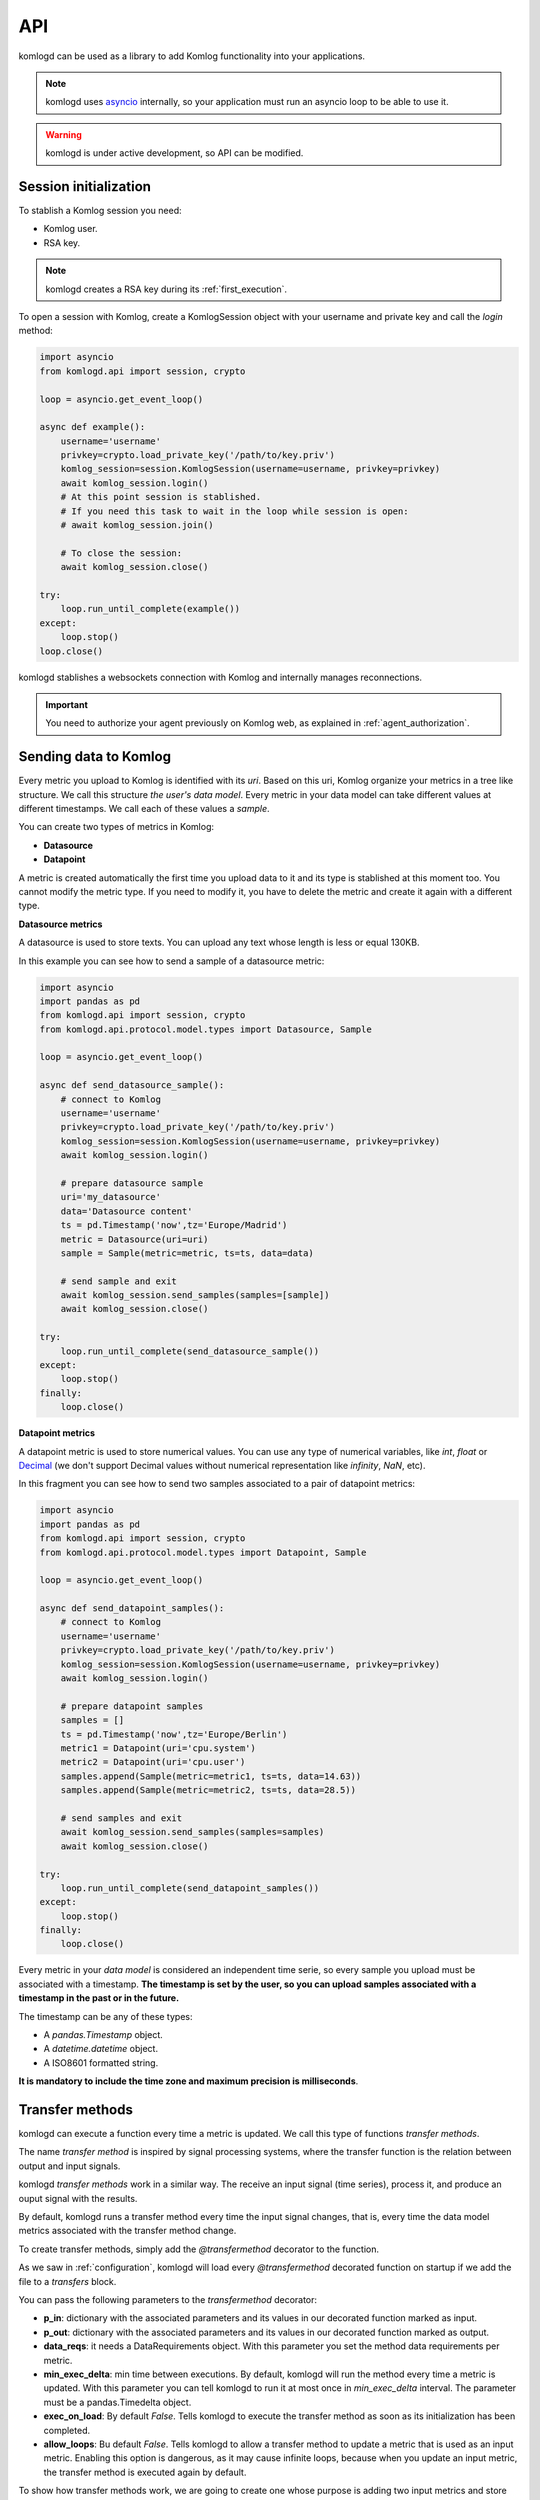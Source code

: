 .. _api:

API
===

komlogd can be used as a library to add Komlog functionality into your applications.

.. note::

   komlogd uses `asyncio <https://docs.python.org/3/library/asyncio.html>`_ internally,
   so your application must run an asyncio loop to be able to use it.

.. warning::

   komlogd is under active development, so API can be modified.

Session initialization
----------------------

To stablish a Komlog session you need:

* Komlog user.
* RSA key.

.. note::

    komlogd creates a RSA key during its :ref:`first_execution`.

To open a session with Komlog, create a KomlogSession object with your username
and private key and call the *login* method:

.. code:: python

    import asyncio
    from komlogd.api import session, crypto

    loop = asyncio.get_event_loop()

    async def example():
        username='username'
        privkey=crypto.load_private_key('/path/to/key.priv')
        komlog_session=session.KomlogSession(username=username, privkey=privkey)
        await komlog_session.login()
        # At this point session is stablished.
        # If you need this task to wait in the loop while session is open:
        # await komlog_session.join()

        # To close the session:
        await komlog_session.close()

    try:
        loop.run_until_complete(example())
    except:
        loop.stop()
    loop.close()

komlogd stablishes a websockets connection with Komlog and internally manages reconnections.

.. important::

    You need to authorize your agent previously on Komlog web, as explained
    in :ref:`agent_authorization`.


Sending data to Komlog
----------------------

Every metric you upload to Komlog is identified with its *uri*. Based on this uri, Komlog
organize your metrics in a tree like structure. We call this structure *the user's data model*.
Every metric in your data model can take different values at different timestamps. We call each of
these values a *sample*.

You can create two types of metrics in Komlog:

* **Datasource**
* **Datapoint**

A metric is created automatically the first time you upload data to it and its type is stablished at this moment too.
You cannot modify the metric type. If you need to modify it, you have to delete the metric
and create it again with a different type.

**Datasource metrics**

A datasource is used to store texts. You can upload any text whose length is less or equal 130KB.

In this example you can see how to send a sample of a datasource metric:

.. code:: python

    import asyncio
    import pandas as pd
    from komlogd.api import session, crypto
    from komlogd.api.protocol.model.types import Datasource, Sample

    loop = asyncio.get_event_loop()

    async def send_datasource_sample():
        # connect to Komlog
        username='username'
        privkey=crypto.load_private_key('/path/to/key.priv')
        komlog_session=session.KomlogSession(username=username, privkey=privkey)
        await komlog_session.login()

        # prepare datasource sample
        uri='my_datasource'
        data='Datasource content'
        ts = pd.Timestamp('now',tz='Europe/Madrid')
        metric = Datasource(uri=uri)
        sample = Sample(metric=metric, ts=ts, data=data)

        # send sample and exit
        await komlog_session.send_samples(samples=[sample])
        await komlog_session.close()

    try:
        loop.run_until_complete(send_datasource_sample())
    except:
        loop.stop()
    finally:
        loop.close()


**Datapoint metrics**

A datapoint metric is used to store numerical values. You can use any type of numerical variables,
like *int*, *float* or `Decimal <https://docs.python.org/3/library/decimal.html>`_ (we don't
support Decimal values without numerical representation like *infinity*, *NaN*, etc).

In this fragment you can see how to send two samples associated to a pair of datapoint metrics:

.. code:: python

    import asyncio
    import pandas as pd
    from komlogd.api import session, crypto
    from komlogd.api.protocol.model.types import Datapoint, Sample

    loop = asyncio.get_event_loop()

    async def send_datapoint_samples():
        # connect to Komlog
        username='username'
        privkey=crypto.load_private_key('/path/to/key.priv')
        komlog_session=session.KomlogSession(username=username, privkey=privkey)
        await komlog_session.login()

        # prepare datapoint samples
        samples = []
        ts = pd.Timestamp('now',tz='Europe/Berlin')
        metric1 = Datapoint(uri='cpu.system')
        metric2 = Datapoint(uri='cpu.user')
        samples.append(Sample(metric=metric1, ts=ts, data=14.63))
        samples.append(Sample(metric=metric2, ts=ts, data=28.5))

        # send samples and exit
        await komlog_session.send_samples(samples=samples)
        await komlog_session.close()

    try:
        loop.run_until_complete(send_datapoint_samples())
    except:
        loop.stop()
    finally:
        loop.close()


Every metric in your *data model* is considered an independent time serie, so every sample you upload
must be associated with a timestamp. **The timestamp is set by the user, so you can upload samples
associated with a timestamp in the past or in the future.**

The timestamp can be any of these types:

* A *pandas.Timestamp* object.
* A *datetime.datetime* object.
* A ISO8601 formatted string.


**It is mandatory to include the time zone and maximum precision is milliseconds**.

.. _transfer_methods:

Transfer methods
----------------

komlogd can execute a function every time a metric is updated. We call this type of functions *transfer methods*.

The name *transfer method* is inspired by signal processing systems, where the transfer function is the relation between output and input signals.

.. image:: _static/transfer_method.png

komlogd *transfer methods* work in a similar way. The receive an input signal (time series), process it, and produce an ouput signal with the results.

By default, komlogd runs a transfer method every time the input signal changes, that is, every time the data model
metrics associated with the transfer method change.

To create transfer methods, simply add the *@transfermethod* decorator to the function.

As we saw in :ref:`configuration`, komlogd will load every *@transfermethod* decorated function
on startup if we add the file to a *transfers* block.

You can pass the following parameters to the *transfermethod* decorator:

* **p_in**: dictionary with the associated parameters and its values in our
  decorated function marked as input.
* **p_out**: dictionary with the associated parameters and its values in our
  decorated function marked as output.
* **data_reqs**: it needs a DataRequirements object. With this parameter you
  set the method data requirements per metric.
* **min_exec_delta**: min time between executions. By default, komlogd will run
  the method every time a metric is updated. With this parameter you can tell
  komlogd to run it at most once in *min_exec_delta* interval. The parameter
  must be a pandas.Timedelta object.
* **exec_on_load**: By default *False*. Tells komlogd to execute the transfer
  method as soon as its initialization has been completed.
* **allow_loops**: Bu default *False*. Tells komlogd to allow a transfer method to update
  a metric that is used as an input metric. Enabling this option is dangerous, as it may
  cause infinite loops, because when you update an input metric, the transfer method is
  executed again by default.

To show how transfer methods work, we are going to create one whose purpose is adding two input
metrics and store the result in an output one.

.. code:: python

    from komlogd.api.transfer_methods import transfermethod
    from komlogd.api.protocol.types import Datapoint

    p_in = {'x':Datapoint('my_uris.value1'),'y':Datapoint('my_uris.value2')}
    p_out = {'z':Datapoint('my_uris.total')}

    @transfermethod(p_in=p_in, p_out=p_out)
    def sum(x,y,z):
        z.data = x.data + y.data



In this example, we create the function *sum* that receives three parameters: *x*, *y*, and *z*.
Applying the @transfermethod decorator, we are telling komlogd the following:

    - **x** and **y** are input parameters.
    - **z** is an output parameter.
    - **x** parameter will receive the object *Datapoint('my_uris.value1')* on each execution.
    - **y** parameter will receive the object *Datapoint('my_uris.value2')* on each execution.
    - **z** parameter will receive the object *Datapoint('my_uris.total')* on each execution.

Declaring an **input** parameter, tells komlogd to subscribe to the associated
metric in our data model and run the function every time the metric is updated.

Declaring an **output** parameter, tells komlogd to send to Komlog every new
data found on it after each function execution.

On each execution, komlogd adds the attribute *data* to every *Datasource*
or *Datapoint* object found in the input parameters. This attribute holds a
copy of the associated metric data in the interval requested by the function.
The *data* attribute is an object of type
`pandas.Series <http://pandas.pydata.org/pandas-docs/stable/generated/pandas.Series.html>`_.
If it is an input parameter, the data attribute will have the data interval requested,
on the other hand, if it is an output parameter, the data attribute is an empty Series.

The interval requested by the function can be specified with the *data_reqs*
attribute passed to the *@transfermethod* decorator. If the decorator does not receive
it, it will add to the data attribute a Series object with the last value.

*@transfermethod* decorator can be stacked as many times as we need. For example, if we
want to apply the *sum* function to two groups of parameters, we can do it like this:

.. code:: python

    from komlogd.api.transfer_methods import transfermethod
    from komlogd.api.protocol.types import Datapoint

    p_in1 = {'x':Datapoint('my_uris1.value1'),'y':Datapoint('my_uris1.value2')}
    p_out1 = {'z':Datapoint('my_uris1.total')}

    p_in2 = {'x':Datapoint('my_uris2.value1'),'y':Datapoint('my_uris2.value2')}
    p_out2 = {'z':Datapoint('my_uris2.total')}

    @transfermethod(p_in=p_in1, p_out=p_out1)
    @transfermethod(p_in=p_in2, p_out=p_out2)
    def sum(x,y,z):
        z.data = x.data + y.data

This way, we are declaring two transfer methods, each one associated
to the metrics in their parameters. They will be run independently
every time the metrics in their input parameters are updated.


Working with remote uris
^^^^^^^^^^^^^^^^^^^^^^^^

Users can share metrics between them through Komlog in real time.

.. note::

    You can share metrics through your `Komlog configuration page <https://www.komlog.io/config>`_.
    Keep in mind that metrics **will always be shared read only and recursively**, this means that
    if you share metric *cpu.system* every nested metric in the data model tree will
    be shared too, no matter if they already existed or not when the metric was
    shared.

    Sharing metrics read only means a *transfer method* cannot modify any remote metric, so
    if they try the operation will be ignored. **Users can only modify their own data model.**

With this functionality you can create applications based on distributed data models. The way to
tell komlogd you want to subscribe to a remote uri is prepending the username to the local uri name::

    remote_uri = 'user:uri'

For example, if user *production* is sharing metrics *host1.cpu.user* and 
*host1.cpu.system*, we could apply our previous *sum* function this way to them:

.. code:: python

    from komlogd.api.transfer_methods import transfermethod
    from komlogd.api.protocol.types import Datapoint

    p_in = {'x':Datapoint('production:host1.cpu.system'),'y':Datapoint('production:host1.cpu.user')}
    p_out = {'z':Datapoint('production_hosts.host1.cpu.sum')}

    @transfermethod(p_in=p_in, p_out=p_out)
    def sum(x,y,z):
        z.data = x.data + y.data

Input and Output parameters
^^^^^^^^^^^^^^^^^^^^^^^^^^^

A transfer method can receive input and output parameters of any type, even user defined
ones. komlogd will try to find on them *Datasource* and *Datapoint* objects to add
the *data* attributes on each execution.

For example, in the next code we are going to adapt our *sum* function to work
with Vector objects (defined below) to sum three dimension vectors.

.. code:: python

    from komlogd.api.transfer_methods import transfermethod
    from komlogd.api.protocol.types import Datapoint

    class Vector:

        def __init__(self, base_uri):
            self.x = Datapoint('.'.join((base_uri,'x')))
            self.y = Datapoint('.'.join((base_uri,'y')))
            self.z = Datapoint('.'.join((base_uri,'z')))

    p_in = {'u':Vector('vector1'),'v':Vector('vector2')}
    p_out = {'w':Vector('vector3')}

    @transfermethod(p_in=p_in, p_out=p_out)
    def v_sum(u,v,w):
        w.x.data = u.x.data + v.x.data
        w.y.data = u.y.data + v.y.data
        w.z.data = u.z.data + v.z.data

